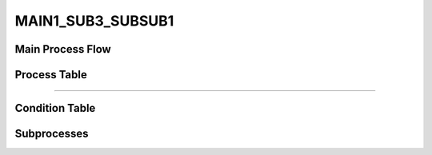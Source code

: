 =================================================
MAIN1_SUB3_SUBSUB1
=================================================


+++++++++++++++++++
Main Process Flow
+++++++++++++++++++

.. image:: ../../../fig/debug_fn_miki_test5_MAIN1_SUB3_SUBSUBPROCESS.svg
   :width: 600px

+++++++++++++++++++
Process Table
+++++++++++++++++++

.. csv-table:: SUBSUB1
   :encoding: utf-8
   :header-rows: 1
   :widths: 20, 40, 25, 15
   :file: ../../../csv/debug_fn_miki_test5_MAIN1_SUB3_SUBSUBPROCESS_SUBSUB1_proc.csv

-----------------------------

+++++++++++++++++++
Condition Table
+++++++++++++++++++

+++++++++++++++++++
Subprocesses
+++++++++++++++++++


